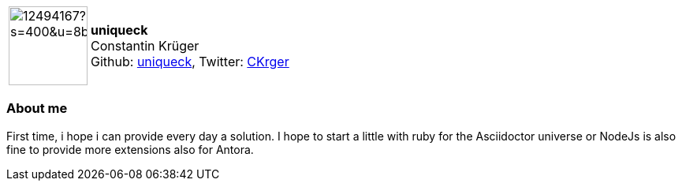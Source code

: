 
:uniqueck-avatar: https://avatars.githubusercontent.com/u/12494167?s=400&u=8b5a96545fd5df74ef263d06135616aa40f5c075&v=4
:uniqueck-twitter: CKrger
:uniqueck-realName: Constantin Krüger

:icons: font

//tag::free-form[]

[cols="1,5"]
|===
| image:{uniqueck-avatar}[width=100px]
a| **uniqueck** +
{uniqueck-realName} +
Github: https://github.com/uniqueck[uniqueck],
Twitter: https://twitter.com/{uniqueck-twitter}[{uniqueck-twitter}] +
|===

=== About me

First time, i hope i can provide every day a solution. I hope to start a little with ruby for the Asciidoctor universe or NodeJs is also fine to provide more extensions also for Antora.

//end::free-form[]

